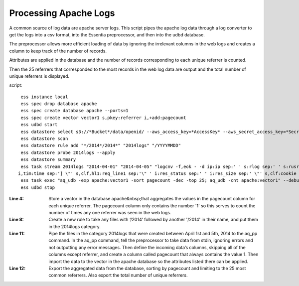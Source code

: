 Processing Apache Logs
----------------------

A common source of log data are apache server logs. This script pipes the apache log data through a log converter to
get the logs into a csv format, into the Essentia preprocessor, and then into the udbd database.

The preprocessor allows more efficient loading of data by ignoring the irrelevant columns in the web logs and creates
a column to keep track of the number of records.

Attributes are applied in the database and the number of records corresponding to each unique referrer is counted.

Then the 25 referrers that corresponded to the most records in the web log data are output and the total number of
unique referrers is displayed.

script::

  ess instance local
  ess spec drop database apache
  ess spec create database apache --ports=1
  ess spec create vector vector1 s,pkey:referrer i,+add:pagecount
  ess udbd start
  ess datastore select s3://*Bucket*/data/openid/ --aws_access_key=*AccessKey* --aws_secret_access_key=*SecretAccessKey*
  ess datastore scan
  ess datastore rule add "*/2014*/2014*" "2014logs" "/YYYYMMDD"
  ess datastore probe 2014logs --apply
  ess datastore summary
  ess task stream 2014logs "2014-04-01" "2014-04-05" "logcnv -f,eok - -d ip:ip sep:' ' s:rlog sep:' ' s:rusr sep:' ['
 i,tim:time sep:'] \"' s,clf,hl1:req_line1 sep:'\" ' i:res_status sep:' ' i:res_size sep:' \"' s,clf:cookie sep:'\" \"' s,clf:referrer sep:'\" \"' s,clf:user_agent sep:'\" ' i:dt sep:' ' s:url_base sep:' ' s:con_status sep:' ' x | aq_pp -f,qui,eok - -d X X X X X X X X X X s:referrer X X X X -evlc i:pagecount "1" -ddef -udb_imp apache:vector1" --debug
  ess task exec "aq_udb -exp apache:vector1 -sort pagecount -dec -top 25; aq_udb -cnt apache:vector1" --debug
  ess udbd stop

:Line 4: Store a vector in the database apache&nbsp;that aggregates the values in the pagecount column for each
    unique referrer. The pagecount column only contains the number '1' so this serves to count the number of times
    any one referrer was seen in the web logs.

:Line 8: Create a new rule to take any files with ‘/2014’ followed by another '/2014' in their name, and put them in
    the 2014logs category.

:Line 11: Pipe the files in the category 2014logs that were created between April 1st and 5th, 2014 to the aq_pp
    command. In the aq_pp command, tell the preprocessor to take data from stdin, ignoring errors and not outputting
    any error messages. Then define the incoming data’s columns, skipping all of the columns except referrer, and
    create a column called pagecount that always contains the value 1. Then import the data to the vector in the
    apache database so the attributes listed there can be applied.

:Line 12: Export the aggregated data from the database, sorting by pagecount and limiting to the 25 most common
    referrers. Also export the total number of unique referrers.
